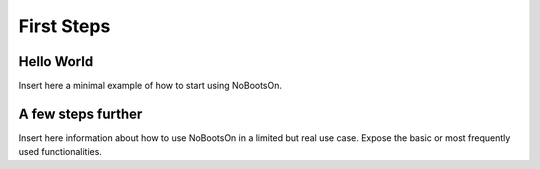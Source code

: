 First Steps
===========

Hello World
-----------

Insert here a minimal example of how to start using NoBootsOn.

A few steps further
-------------------

Insert here information about how to use NoBootsOn in a limited but real use case. Expose the basic or most frequently used functionalities.


